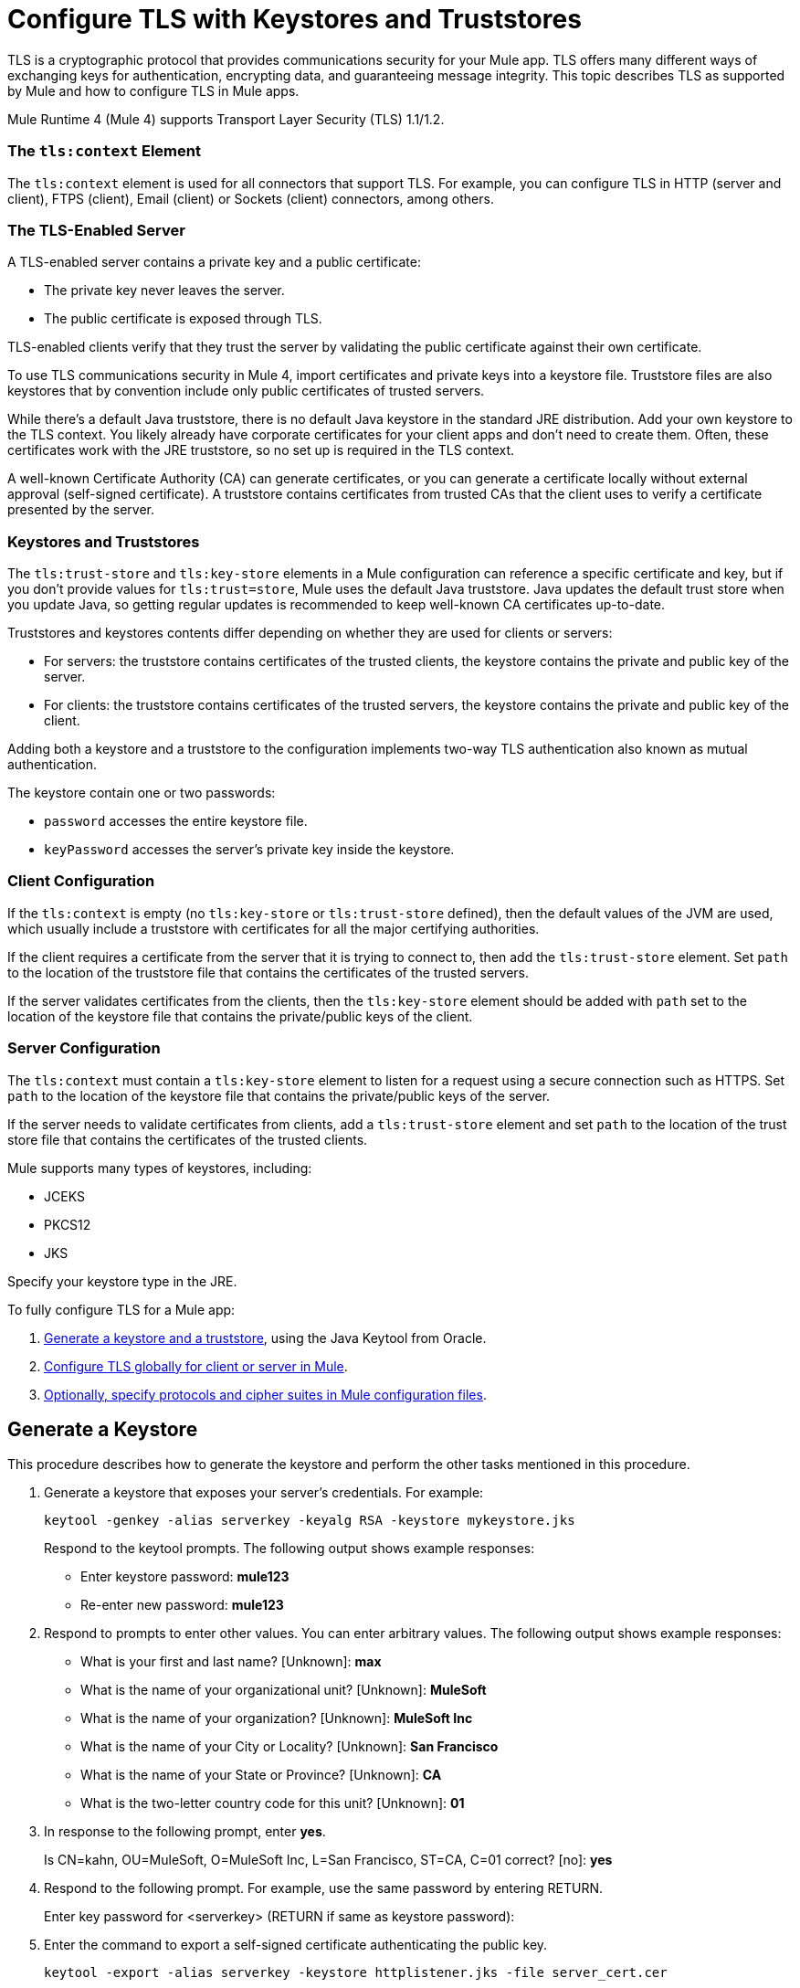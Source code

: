 = Configure TLS with Keystores and Truststores
:keywords: tls, https, ssl, secure messages, encryption, keystore, truststore

TLS is a cryptographic protocol that provides communications security for your Mule app. TLS offers many different ways of exchanging keys for authentication, encrypting data, and guaranteeing message integrity. This topic describes TLS as supported by Mule and how to configure TLS in Mule apps.

Mule Runtime 4 (Mule 4) supports Transport Layer Security (TLS) 1.1/1.2.

=== The `tls:context` Element

The `tls:context` element is used for all connectors that support TLS. For example, you can configure TLS in HTTP (server and client), FTPS (client), Email (client) or Sockets (client) connectors, among others.

=== The TLS-Enabled Server

A TLS-enabled server contains a private key and a public certificate:

* The private key never leaves the server. 
* The public certificate is exposed through TLS. 

TLS-enabled clients verify that they trust the server by validating the public certificate against their own certificate.

To use TLS communications security in Mule 4, import certificates and private keys into a keystore file. Truststore files are also keystores that by convention include only public certificates of trusted servers.

While there's a default Java truststore, there is no default Java keystore in the standard JRE distribution. Add your own keystore to the TLS context. You likely already have corporate certificates for your client apps and don't need to create them. Often, these certificates work with the JRE truststore, so no set up is required in the TLS context.

A well-known Certificate Authority (CA) can generate certificates, or you can generate a certificate locally without external approval (self-signed certificate). A truststore contains certificates from trusted CAs that the client uses to verify a certificate presented by the server.

=== Keystores and Truststores

The `tls:trust-store` and `tls:key-store` elements in a Mule configuration can reference a specific certificate and key, but if you don't provide values for `tls:trust=store`, Mule uses the default Java truststore. Java updates the default trust store when you update Java, so getting regular updates is recommended to keep well-known CA certificates up-to-date.

Truststores and keystores contents differ depending on whether they are used for clients or servers:

* For servers: the truststore contains certificates of the trusted clients, the keystore contains the private and public key of the server.

* For clients: the truststore contains certificates of the trusted servers, the keystore contains the private and public key of the client.

Adding both a keystore and a truststore to the configuration implements two-way TLS authentication also known as mutual authentication.

The keystore contain one or two passwords:

* `password` accesses the entire keystore file.
* `keyPassword` accesses the server’s private key inside the keystore.

=== Client Configuration

If the `tls:context` is empty (no `tls:key-store` or `tls:trust-store` defined), then the default values of the JVM are used, which usually include a truststore with certificates for all the major certifying authorities.

If the client requires a certificate from the server that it is trying to connect to, then add the `tls:trust-store` element. Set `path` to the location of the truststore file that contains the certificates of the trusted servers.

If the server validates certificates from the clients, then the `tls:key-store` element should be  added with `path` set to the location of the keystore file that contains the private/public keys of the client.

=== Server Configuration

The `tls:context` must contain a `tls:key-store` element to listen for a request using a secure connection such as HTTPS. Set `path` to the location of the keystore file that contains the private/public keys of the server.

If the server needs to validate certificates from clients, add a `tls:trust-store` element and set `path` to the location of the trust store file that contains the certificates of the trusted clients.

Mule supports many types of keystores, including:

* JCEKS
* PKCS12
* JKS

Specify your keystore type in the JRE.

To fully configure TLS for a Mule app:

. <<Generate a Keystore,Generate a keystore and a truststore>>, using the Java Keytool from Oracle.
. <<Configure TLS in Mule 4,Configure TLS globally for client or server in Mule>>.
. <<Specify Protocols and Cipher Suites,Optionally, specify protocols and cipher suites in Mule configuration files>>.


== Generate a Keystore

This procedure describes how to generate the keystore and perform the other tasks mentioned in this procedure.

. Generate a keystore that exposes your server's credentials. For example:
+
`keytool -genkey -alias serverkey -keyalg RSA -keystore mykeystore.jks`
+
Respond to the keytool prompts. The following output shows example responses:
+
* Enter keystore password: *mule123*
* Re-enter new password: *mule123*
+
. Respond to prompts to enter other values. You can enter arbitrary values. The following output shows example responses:
+
* What is your first and last name?  [Unknown]:  *max*
* What is the name of your organizational unit? [Unknown]:  *MuleSoft*
* What is the name of your organization? [Unknown]:  *MuleSoft Inc*
* What is the name of your City or Locality?  [Unknown]:  *San Francisco*
* What is the name of your State or Province?  [Unknown]:  *CA*
* What is the two-letter country code for this unit?  [Unknown]:  *01*
+
. In response to the following prompt, enter *yes*.
+
Is CN=kahn, OU=MuleSoft, O=MuleSoft Inc, L=San Francisco, ST=CA, C=01 correct?  [no]:  *yes*
+
. Respond to the following prompt. For example, use the same password by entering RETURN.
+
Enter key password for <serverkey>  (RETURN if same as keystore password): 
+
. Enter the command to export a self-signed certificate authenticating the public key.
+
----
keytool -export -alias serverkey -keystore httplistener.jks -file server_cert.cer
----
+
. Respond to the prompt to enter the password you set up for the KeyStore associated with the certificate.
+
Enter keystore password: *mule123*
. Alternatively, instead of exporting just a self-signed certificate, generate both a certificate from Certificate Authorities and a self-signed certificate using a single command:
+
----
keytool -genkeypair \
    -keystore httplistener.jks \
   -dname "CN=Unknown, OU=Unknown, O=Unknown, L=Unknown, ST=Unknown, C=Unknown" \
   -keypass mule123 \
   -storepass mule123 \
   -keyalg DSA \
   -sigalg SHA1withDSA \
   -keysize 1024 \
   -alias mulekey \
   -ext SAN=DNS:localhost,IP:127.0.0.1 \
   -validity 9999
----
+
The generated keystore contains a private key and a public certificate. This certificate is self signed so it is not be trusted by clients unless you share the public certificate with them.
+
Keytool generates certificates using the DSA algorithm by default. You can instead specify it to use the RSA algorithm.
. Export the server's certificate from the keystore to share with clients. For example, enter the command to export a self-signed certificate authenticating the public key.
+
`keytool -export -alias serverkey -keystore mykeystore.jks -file server_cert.cer`
+
. Respond to the prompt to enter the password you set up for the keystore.
+
The standard JDK distribution does not include a keystore by default, so you generate your own.
+
If you also want to get the certificate signed by a Certification Authority (CA), you export your certificate in the standard CSR format. You specify the name you want to give to your certificate file. You send the CSR file to the CA and follow their instructions to obtain their signature. After you have obtained the CA's signature, you can import the signed certificate file.
+
The alias you assign when importing must not be linked to any existing key or the process fails.

== Generate a Truststore

The standard JRE distribution includes a default trust store with certificates for several major certificate authorities (CA's) which is used by default in the 'tls:trust-store' element, but you can generate your own if you want greater security or if you use self-signed certificates.

To create a trust store, you can use the Oracle Java keytool.

The client trusts the server if a chain of trust can be established, either directly to the server (in case its certificate is in the truststore) or through a signing CA whose certificate is present in the truststore; otherwise, the connection fails. A trust store must be defined when using self-signed certificates.

== Configure TLS in Mule 4

To enable TLS for Mule apps, configure the `tls:context` element in the Mule XML configuration file in one of three ways:

* <<Edit XML to Configure TLS,Edit the XML file directly.>>
* <<Use Anypoint Studio to Configure TLS,Use Anypoint Studio 7.>>
* <<Use Design Center to Configure TLS,Use the Design Center flow designer.>>

Whichever method you use, we recommend you review the information in <<Edit XML to Configure TLS>> to understand how the attributes of `tls:context` function.

=== Edit XML to Configure TLS

The `tls:context` element defines TLS communication in a Mule app. Unless you have a special requirement, configure TLS globally and then apply it to each specific use, such as listening for or sending HTTPS requests.

==== Globally Define a TLS Element

The `tls:context` element defines a configuration for TLS, which can be used from both the client and server sides. The element can be referenced by other configuration objects of other modules or defined as a nested element of one of them.

Include at least one of the nested elements: key-store and trust-store.

[source, xml, linenums]
----
<tls:context name="customContext">
    <tls:trust-store path="trustStore" password="mulepassword"/>
    <tls:key-store path="clientKeystore" keyPassword="mulepassword"
password="mulepassword"/>
 </tls:context>
----

==== Optional Attributes of the `tls-context` Element

Optionally, specify the protocol and cipher suite to enable them:

* 1enabledProtocols1: The protocols in the the global TLS configuration
* 1enabledCipherSuites1: The cipher suites in global TLS configuration

==== Attributes of the `trust-store` Element

The `path` attribute is required, the other attributes are optional.

* `path`: The path to the file that contains the trust store (required)
* `type`: The type of the trust store. Default = JKS
* `password`: The trust store password
* `algorithm`: The algorithm the trust store uses. Default = SunX509
* `insecure`: Boolean that determines whether or not to validate the truststore. If set to `true`, no validation occurs. The deefault value is `false`.

[IMPORTANT]
Setting `insecure` to `true` renders connections vulnerable to attack. Use it only for prototyping or testing. Never use it in production environments.

==== Attributes of the `key-store` Element

The attributes other than `path` are optional.

* `path`: The path to the file that contains the keystore (required)
* `type`: The type of the keystore (default JKS)
* `password`: The keystore password
* `keyPassword`: The key manager password, which is the password for the private key inside the keystore
* `algorithm`: The algorithm used in the keystore. The default value is `SunX509`.

=== Use Design Center to Configure TLS

You can configure TLS in Design Center. Set up TLS in the HTTP listener configuration in a flow design:

image::design-center-tls-setup.png[]

=== Use Anypoint Studio to Configure TLS 

You can configure TLS in Anypoint Studio. Set up a global TLS configuration from a connector configuration, such as HTTP:

image::studio-tls-setup.png[]


== Specify Protocols and Cipher Suites

When a TLS communication takes place between two systems, a negotiation determines which protocol and cipher suite are used. Optionally, you can specify the protocols and cipher suites to use.

Configure protocols and cipher suites in the Mule `/conf` directory in `$MULE_HOME. $MULE_HOME` is the directory where your Mule installation resides, for example `/opt/mule-4.0`. Select one of two files for fine-tuning the configuration by manually setting which cipher suites and protocols that Mule uses:

* `tls-default.conf` allows fine-tuning when Mule is not configured to run in Federal Information Processing Standards (FIPS) security mode.
+
* `tls-fips140-2.conf` allows fine-tuning when Mule is running in FIPS security mode.

Open the relevant file and comment or uncomment items in the lists to manually configure the allowed cipher suites and TLS protocols. If you make no changes to these files, Mule allows the configured security manager to select cipher suites and protocols.

The list of protocols and cipher suites that you set in these configuration files can then be constrained locally by what is set up in an individual `tls:context` element if those parameters are defined.

Only those protocols and cipher suites enabled on both ends can be used.

If you do not configure protocols and cipher suites, the default Java environment protocol and cipher suites are used.

You can then specify a subset of the configured or default values in the tls:context element for use by TLS. You configure the protocols and cipher suites in the enabledProtocols and enabledCipherSuites in the tls:context element.

In the `tls:context` element, you can only reference protocols or cipher suites that are included in the Mule global TLS configuration file or defaults. In `tls:context`, set `enabledProtocols` and `enabledCipherSuite` to the value `default`. After these values are set, TLS uses the following protocols and cipher suites:

* Those configured in your global TLS configuration if it exists
* The defaults provided by your Java environment if a global TLS configuration does not exist

Cipher suite names can be long and reduce the readability of your XML code. To improve readability keep these names in an external properties file in your Mule project. You can then reference the properties. For example:

[source, xml, linenums]
----
<tls:context name="serverTlsContext" enabledCipherSuites="${myCipherSuites}" >
----

== TLS Configuration Examples

You can set up TLS in a Mule XML configuration file for client or server.

=== Example: Configuring TLS for a Client

Secure an FTPS client by setting up a truststore:

[source, xml, linenums]
----
<ftps:config name="ftps">
    <ftps:connection username="anonymous" password="password" host="localhost" port="21" workingDir="/dev">
        <tls:context >
            <tls:trust-store path="trustStore" password="mulepassword" />
        </tls:context>
    </ftps:connection>
</ftps:config>
----

=== Example: Configuring TLS for a Server

Secure an HTTP listener by setting up a keystore:

[source, xml, linenums]
----
<http:listener-config name="nestedConfig">
    <http:listener-connection protocol="HTTPS" host="localhost" port="8081">
        <tls:context>
            <tls:key-store path="tls/ssltest-keystore.jks" keyPassword="changeit" password="changeit"/>
        </tls:context>
    </http:listener-connection>
</http:listener-config>
----

=== Example: Configuring TLS for Two-Way Authentication

Set up two-way authentication (also called mutual authentication), for an HTTP listener:

[source, xml, linenums]
----
<http:listener-config name="nestedConfig">
    <http:listener-connection protocol="HTTPS" host="localhost" port="8081">
        <tls:context>
            <tls:trust-store path="tls/ssltest-cacerts.jks" password="changeit"/>
            <tls:key-store path="tls/ssltest-keystore.jks" keyPassword="changeit" password="changeit"/>
        </tls:context>
    </http:listener-connection>
</http:listener-config>
----

=== Example: Disabling TLS Validations

Using the `insecure` property, disable validations for prototyping and development. 

[IMPORTANT]
Do not use the `insecure` property in production environments.

[source, xml, linenums]
----
<tls:context>
    <tls:trust-store path="tls/ssltest-cacerts.jks" password="changeit" insecure="true"/>
</tls:context>
----

=== Example: Adding Additional Cipher Suites and Protocol Restrictions

Enable a protocol and cipher suite.

[source, xml, linenums]
----
<tls:context name="tlsClientContext" enabledProtocols="TLSv1.2" enabledCipherSuites="TLS_DHE_DSS_WITH_AES_128_CBC_SHA256">
    <tls:trust-store path="tls/trustStore" password="mulepassword"/>
</tls:context>
----

== See Also

* http://docs.oracle.com/javase/8/docs/technotes/tools/#security[Oracle security]
* https://docs.oracle.com/javase/8/docs/technotes/tools/unix/keytool.html[Oracle Java keytool]